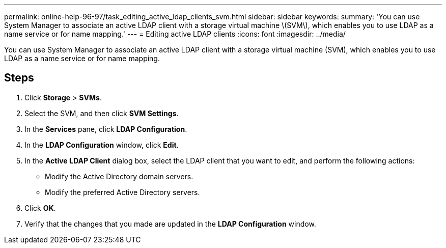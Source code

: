 ---
permalink: online-help-96-97/task_editing_active_ldap_clients_svm.html
sidebar: sidebar
keywords: 
summary: 'You can use System Manager to associate an active LDAP client with a storage virtual machine \(SVM\), which enables you to use LDAP as a name service or for name mapping.'
---
= Editing active LDAP clients
:icons: font
:imagesdir: ../media/

[.lead]
You can use System Manager to associate an active LDAP client with a storage virtual machine (SVM), which enables you to use LDAP as a name service or for name mapping.

== Steps

. Click *Storage* > *SVMs*.
. Select the SVM, and then click *SVM Settings*.
. In the *Services* pane, click *LDAP Configuration*.
. In the *LDAP Configuration* window, click *Edit*.
. In the *Active LDAP Client* dialog box, select the LDAP client that you want to edit, and perform the following actions:
 ** Modify the Active Directory domain servers.
 ** Modify the preferred Active Directory servers.
. Click *OK*.
. Verify that the changes that you made are updated in the *LDAP Configuration* window.
